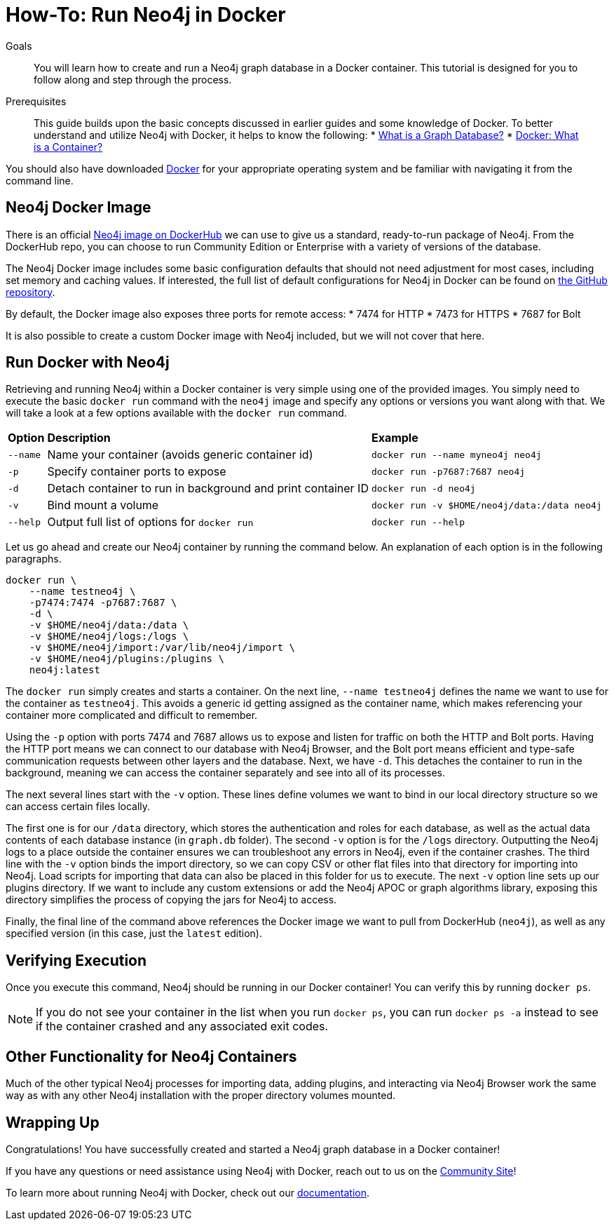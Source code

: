 = How-To: Run Neo4j in Docker
:slug: docker-run-neo4j
:section: Neo4j in Production
:section-link: in-production
:section-level: 1

.Goals
[abstract]
You will learn how to create and run a Neo4j graph database in a Docker container.
This tutorial is designed for you to follow along and step through the process.

.Prerequisites
[abstract]
This guide builds upon the basic concepts discussed in earlier guides and some knowledge of Docker.
To better understand and utilize Neo4j with Docker, it helps to know the following:
* link:/developer/get-started/graph-database/[What is a Graph Database?]
* link:https://www.docker.com/resources/what-container[Docker: What is a Container?^]

You should also have downloaded link:https://www.docker.com/get-started[Docker^] for your appropriate operating system and be familiar with navigating it from the command line.

== Neo4j Docker Image

There is an official https://hub.docker.com/_/neo4j[Neo4j image on DockerHub^] we can use to give us a standard, ready-to-run package of Neo4j.
From the DockerHub repo, you can choose to run Community Edition or Enterprise with a variety of versions of the database.

The Neo4j Docker image includes some basic configuration defaults that should not need adjustment for most cases, including set memory and caching values.
If interested, the full list of default configurations for Neo4j in Docker can be found on https://github.com/neo4j/docker-neo4j/blob/master/src/3.5/docker-entrypoint.sh[the GitHub repository^].

By default, the Docker image also exposes three ports for remote access:
* 7474 for HTTP
* 7473 for HTTPS
* 7687 for Bolt

It is also possible to create a custom Docker image with Neo4j included, but we will not cover that here.

== Run Docker with Neo4j

Retrieving and running Neo4j within a Docker container is very simple using one of the provided images.
You simply need to execute the basic `docker run` command with the `neo4j` image and specify any options or versions you want along with that.
We will take a look at a few options available with the `docker run` command.

[%autowidth.spread]
|===
|*Option* |*Description* |*Example*
|`--name` |Name your container (avoids generic container id) |`docker run --name myneo4j neo4j`
|`-p` |Specify container ports to expose |`docker run -p7687:7687 neo4j`
|`-d` |Detach container to run in background and print container ID |`docker run -d neo4j`
|`-v` |Bind mount a volume |`docker run -v $HOME/neo4j/data:/data neo4j`
|`--help` |Output full list of options for `docker run` |`docker run --help`
|===

Let us go ahead and create our Neo4j container by running the command below.
An explanation of each option is in the following paragraphs.

[source,bash]
----
docker run \
    --name testneo4j \
    -p7474:7474 -p7687:7687 \
    -d \
    -v $HOME/neo4j/data:/data \
    -v $HOME/neo4j/logs:/logs \
    -v $HOME/neo4j/import:/var/lib/neo4j/import \
    -v $HOME/neo4j/plugins:/plugins \
    neo4j:latest
----

The `docker run` simply creates and starts a container.
On the next line, `--name testneo4j` defines the name we want to use for the container as `testneo4j`.
This avoids a generic id getting assigned as the container name, which makes referencing your container more complicated and difficult to remember.

Using the `-p` option with ports 7474 and 7687 allows us to expose and listen for traffic on both the HTTP and Bolt ports.
Having the HTTP port means we can connect to our database with Neo4j Browser, and the Bolt port means efficient and type-safe communication requests between other layers and the database.
Next, we have `-d`.
This detaches the container to run in the background, meaning we can access the container separately and see into all of its processes.

The next several lines start with the `-v` option.
These lines define volumes we want to bind in our local directory structure so we can access certain files locally.

The first one is for our `/data` directory, which stores the authentication and roles for each database, as well as the actual data contents of each database instance (in `graph.db` folder).
The second `-v` option is for the `/logs` directory.
Outputting the Neo4j logs to a place outside the container ensures we can troubleshoot any errors in Neo4j, even if the container crashes.
The third line with the `-v` option binds the import directory, so we can copy CSV or other flat files into that directory for importing into Neo4j.
Load scripts for importing that data can also be placed in this folder for us to execute.
The next `-v` option line sets up our plugins directory.
If we want to include any custom extensions or add the Neo4j APOC or graph algorithms library, exposing this directory simplifies the process of copying the jars for Neo4j to access.

Finally, the final line of the command above references the Docker image we want to pull from DockerHub (`neo4j`), as well as any specified version (in this case, just the `latest` edition).


== Verifying Execution
Once you execute this command, Neo4j should be running in our Docker container!
You can verify this by running `docker ps`.

[NOTE]
--
If you do not see your container in the list when you run `docker ps`, you can run `docker ps -a` instead to see if the container crashed and any associated exit codes.
--

== Other Functionality for Neo4j Containers
Much of the other typical Neo4j processes for importing data, adding plugins, and interacting via Neo4j Browser work the same way as with any other Neo4j installation with the proper directory volumes mounted.

== Wrapping Up
Congratulations!
You have successfully created and started a Neo4j graph database in a Docker container!

If you have any questions or need assistance using Neo4j with Docker, reach out to us on the https://community.neo4j.com/[Community Site^]!

To learn more about running Neo4j with Docker, check out our https://neo4j.com/docs/operations-manual/current/docker/[documentation^].
